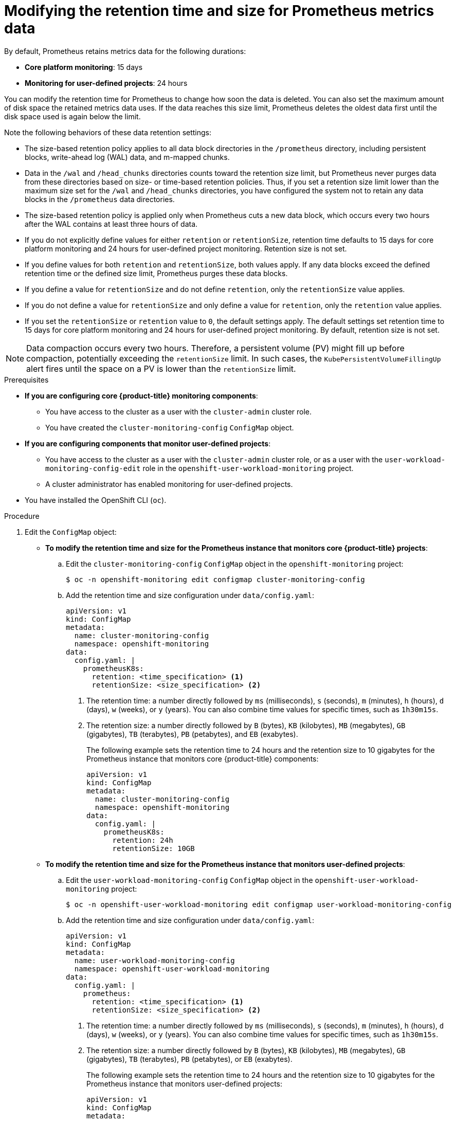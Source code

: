 // Module included in the following assemblies:
//
// * observability/monitoring/configuring-the-monitoring-stack.adoc

:_mod-docs-content-type: PROCEDURE
[id="modifying-retention-time-and-size-for-prometheus-metrics-data_{context}"]
= Modifying the retention time and size for Prometheus metrics data

By default, Prometheus retains metrics data for the following durations:

* *Core platform monitoring*: 15 days
* *Monitoring for user-defined projects*: 24 hours

You can modify the retention time for
ifndef::openshift-dedicated,openshift-rosa[]
Prometheus
endif::openshift-dedicated,openshift-rosa[]
ifdef::openshift-dedicated,openshift-rosa[]
the Prometheus instance that monitors user-defined projects,
endif::openshift-dedicated,openshift-rosa[]
to change how soon the data is deleted. You can also set the maximum amount of disk space the retained metrics data uses. If the data reaches this size limit, Prometheus deletes the oldest data first until the disk space used is again below the limit.

Note the following behaviors of these data retention settings:

* The size-based retention policy applies to all data block directories in the `/prometheus` directory, including persistent blocks, write-ahead log (WAL) data, and m-mapped chunks.
* Data in the `/wal` and `/head_chunks` directories counts toward the retention size limit, but Prometheus never purges data from these directories based on size- or time-based retention policies.
Thus, if you set a retention size limit lower than the maximum size set for the `/wal` and `/head_chunks` directories, you have configured the system not to retain any data blocks in the `/prometheus` data directories.
* The size-based retention policy is applied only when Prometheus cuts a new data block, which occurs every two hours after the WAL contains at least three hours of data.
* If you do not explicitly define values for either `retention` or `retentionSize`, retention time defaults to 15 days for core platform monitoring and 24 hours for user-defined project monitoring. Retention size is not set.
* If you define values for both `retention` and `retentionSize`, both values apply.
If any data blocks exceed the defined retention time or the defined size limit, Prometheus purges these data blocks.
* If you define a value for `retentionSize` and do not define `retention`, only the `retentionSize` value applies.
* If you do not define a value for `retentionSize` and only define a value for `retention`, only the `retention` value applies.
* If you set the `retentionSize` or `retention` value to `0`, the default settings apply. The default settings set retention time to 15 days for core platform monitoring and 24 hours for user-defined project monitoring. By default, retention size is not set.

[NOTE]
====
Data compaction occurs every two hours. Therefore, a persistent volume (PV) might fill up before compaction, potentially exceeding the `retentionSize` limit. In such cases, the `KubePersistentVolumeFillingUp` alert fires until the space on a PV is lower than the `retentionSize` limit.
====

.Prerequisites

ifndef::openshift-dedicated,openshift-rosa[]
* *If you are configuring core {product-title} monitoring components*:
** You have access to the cluster as a user with the `cluster-admin` cluster role.
** You have created the `cluster-monitoring-config` `ConfigMap` object.
* *If you are configuring components that monitor user-defined projects*:
** You have access to the cluster as a user with the `cluster-admin` cluster role, or as a user with the `user-workload-monitoring-config-edit` role in the `openshift-user-workload-monitoring` project.
** A cluster administrator has enabled monitoring for user-defined projects.
endif::openshift-dedicated,openshift-rosa[]
ifdef::openshift-dedicated,openshift-rosa[]
* You have access to the cluster as a user with the `dedicated-admin` role.
* The `user-workload-monitoring-config` `ConfigMap` object exists. This object is created by default when the cluster is created.
endif::openshift-dedicated,openshift-rosa[]
* You have installed the OpenShift CLI (`oc`).

.Procedure

. Edit the `ConfigMap` object:
ifndef::openshift-dedicated,openshift-rosa[]
** *To modify the retention time and size for the Prometheus instance that monitors core {product-title} projects*:
.. Edit the `cluster-monitoring-config` `ConfigMap` object in the `openshift-monitoring` project:
+
[source,terminal]
----
$ oc -n openshift-monitoring edit configmap cluster-monitoring-config
----

.. Add the retention time and size configuration under `data/config.yaml`:
+
[source,yaml]
----
apiVersion: v1
kind: ConfigMap
metadata:
  name: cluster-monitoring-config
  namespace: openshift-monitoring
data:
  config.yaml: |
    prometheusK8s:
      retention: <time_specification> <1>
      retentionSize: <size_specification> <2>
----
+
<1> The retention time: a number directly followed by `ms` (milliseconds), `s` (seconds), `m` (minutes), `h` (hours), `d` (days), `w` (weeks), or `y` (years). You can also combine time values for specific times, such as `1h30m15s`.
<2> The retention size: a number directly followed by `B` (bytes), `KB` (kilobytes), `MB` (megabytes), `GB` (gigabytes), `TB` (terabytes), `PB` (petabytes), and `EB` (exabytes).
+
The following example sets the retention time to 24 hours and the retention size to 10 gigabytes for the Prometheus instance that monitors core {product-title} components:
+
[source,yaml]
----
apiVersion: v1
kind: ConfigMap
metadata:
  name: cluster-monitoring-config
  namespace: openshift-monitoring
data:
  config.yaml: |
    prometheusK8s:
      retention: 24h
      retentionSize: 10GB
----

** *To modify the retention time and size for the Prometheus instance that monitors user-defined projects*:
endif::openshift-dedicated,openshift-rosa[]
.. Edit the `user-workload-monitoring-config` `ConfigMap` object in the `openshift-user-workload-monitoring` project:
+
[source,terminal]
----
$ oc -n openshift-user-workload-monitoring edit configmap user-workload-monitoring-config
----

.. Add the retention time and size configuration under `data/config.yaml`:
+
[source,yaml]
----
apiVersion: v1
kind: ConfigMap
metadata:
  name: user-workload-monitoring-config
  namespace: openshift-user-workload-monitoring
data:
  config.yaml: |
    prometheus:
      retention: <time_specification> <1>
      retentionSize: <size_specification> <2>
----
+
<1> The retention time: a number directly followed by `ms` (milliseconds), `s` (seconds), `m` (minutes), `h` (hours), `d` (days), `w` (weeks), or `y` (years).
You can also combine time values for specific times, such as `1h30m15s`.
<2> The retention size: a number directly followed by `B` (bytes), `KB` (kilobytes), `MB` (megabytes), `GB` (gigabytes), `TB` (terabytes), `PB` (petabytes), or `EB` (exabytes).
+
The following example sets the retention time to 24 hours and the retention size to 10 gigabytes for the Prometheus instance that monitors user-defined projects:
+
[source,yaml]
----
apiVersion: v1
kind: ConfigMap
metadata:
  name: user-workload-monitoring-config
  namespace: openshift-user-workload-monitoring
data:
  config.yaml: |
    prometheus:
      retention: 24h
      retentionSize: 10GB
----

. Save the file to apply the changes. The pods affected by the new configuration are automatically redeployed.
